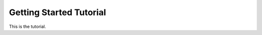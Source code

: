 .. _tutorial:

########################
Getting Started Tutorial
########################

This is the tutorial.

